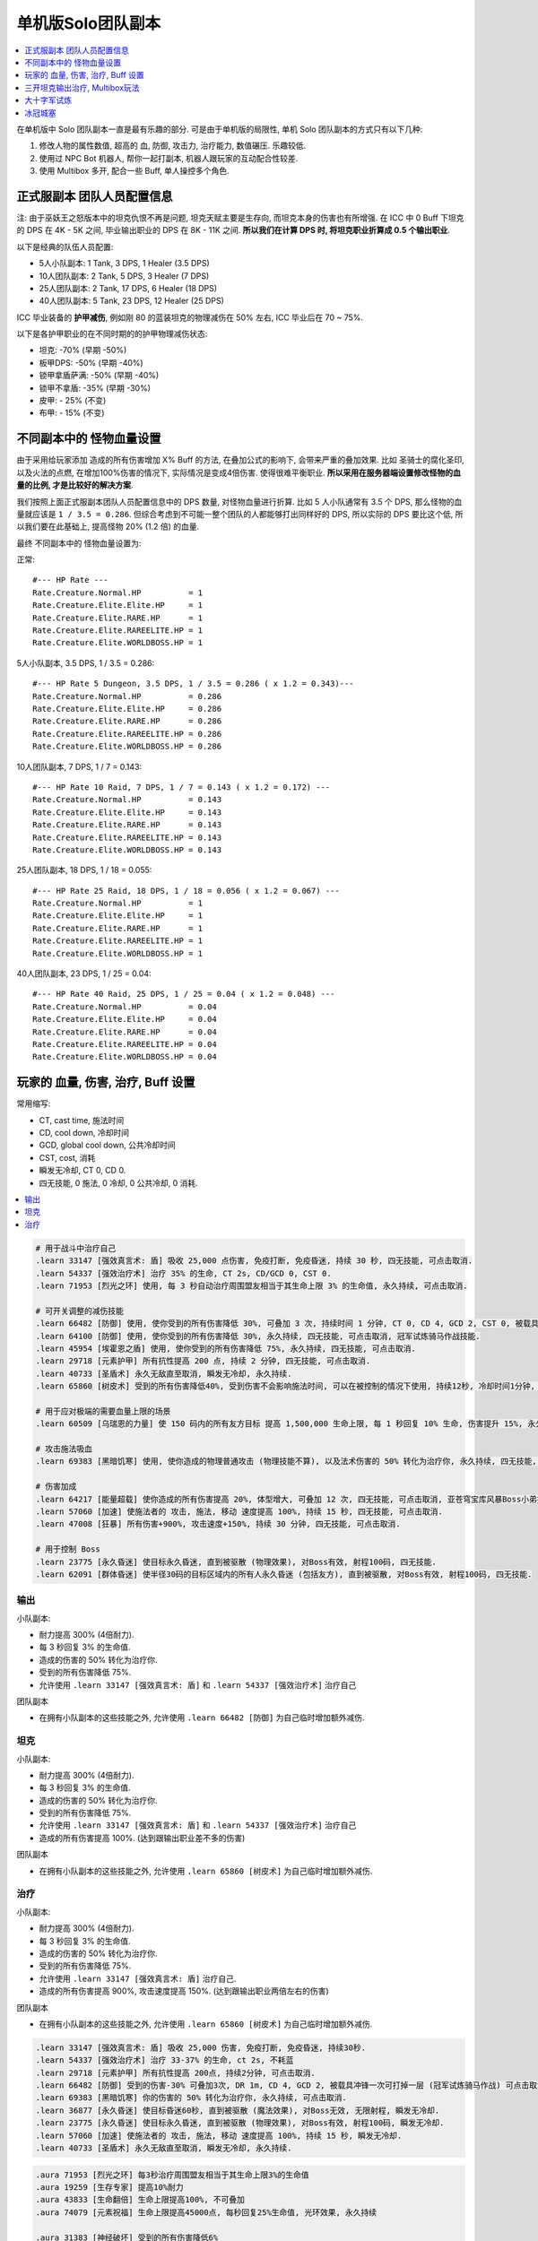单机版Solo团队副本
==============================================================================

.. contents::
    :depth: 1
    :local:

在单机版中 Solo 团队副本一直是最有乐趣的部分. 可是由于单机版的局限性, 单机 Solo 团队副本的方式只有以下几种:

1. 修改人物的属性数值, 超高的 血, 防御, 攻击力, 治疗能力, 数值碾压. 乐趣较低.
2. 使用过 NPC Bot 机器人, 帮你一起打副本, 机器人跟玩家的互动配合性较差.
3. 使用 Multibox 多开, 配合一些 Buff, 单人操控多个角色.


正式服副本 团队人员配置信息
------------------------------------------------------------------------------

注: 由于巫妖王之怒版本中的坦克仇恨不再是问题, 坦克天赋主要是生存向, 而坦克本身的伤害也有所增强. 在 ICC 中 0 Buff 下坦克的 DPS 在 4K - 5K 之间, 毕业输出职业的 DPS 在 8K - 11K 之间. **所以我们在计算 DPS 时, 将坦克职业折算成 0.5 个输出职业**.

以下是经典的队伍人员配置:

- 5人小队副本: 1 Tank, 3 DPS, 1 Healer (3.5 DPS)
- 10人团队副本: 2 Tank, 5 DPS, 3 Healer (7 DPS)
- 25人团队副本: 2 Tank, 17 DPS, 6 Healer (18 DPS)
- 40人团队副本: 5 Tank, 23 DPS, 12 Healer (25 DPS)

ICC 毕业装备的 **护甲减伤**, 例如刚 80 的蓝装坦克的物理减伤在 50% 左右, ICC 毕业后在 70 ~ 75%.

以下是各护甲职业的在不同时期的的护甲物理减伤状态:

- 坦克: -70% (早期 -50%)
- 板甲DPS: -50% (早期 -40%)
- 锁甲拿盾萨满: -50% (早期 -40%)
- 锁甲不拿盾: -35% (早期 -30%)
- 皮甲: - 25% (不变)
- 布甲: - 15% (不变)


不同副本中的 怪物血量设置
------------------------------------------------------------------------------
由于采用给玩家添加 造成的所有伤害增加 X% Buff 的方法, 在叠加公式的影响下, 会带来严重的叠加效果. 比如 圣骑士的腐化圣印, 以及火法的点燃, 在增加100%伤害的情况下, 实际情况是变成4倍伤害. 使得很难平衡职业. **所以采用在服务器端设置修改怪物的血量的比例, 才是比较好的解决方案**.

我们按照上面正式服副本团队人员配置信息中的 DPS 数量, 对怪物血量进行折算. 比如 5 人小队通常有 3.5 个 DPS, 那么怪物的血量就应该是 ``1 / 3.5 = 0.286``. 但综合考虑到不可能一整个团队的人都能够打出同样好的 DPS, 所以实际的 DPS 要比这个低, 所以我们要在此基础上, 提高怪物 20% (1.2 倍) 的血量.

最终 不同副本中的 怪物血量设置为:

正常::

    #--- HP Rate ---
    Rate.Creature.Normal.HP          = 1
    Rate.Creature.Elite.Elite.HP     = 1
    Rate.Creature.Elite.RARE.HP      = 1
    Rate.Creature.Elite.RAREELITE.HP = 1
    Rate.Creature.Elite.WORLDBOSS.HP = 1


5人小队副本, 3.5 DPS, 1 / 3.5 = 0.286::

    #--- HP Rate 5 Dungeon, 3.5 DPS, 1 / 3.5 = 0.286 ( x 1.2 = 0.343)---
    Rate.Creature.Normal.HP          = 0.286
    Rate.Creature.Elite.Elite.HP     = 0.286
    Rate.Creature.Elite.RARE.HP      = 0.286
    Rate.Creature.Elite.RAREELITE.HP = 0.286
    Rate.Creature.Elite.WORLDBOSS.HP = 0.286


10人团队副本, 7 DPS, 1 / 7 = 0.143::

    #--- HP Rate 10 Raid, 7 DPS, 1 / 7 = 0.143 ( x 1.2 = 0.172) ---
    Rate.Creature.Normal.HP          = 0.143
    Rate.Creature.Elite.Elite.HP     = 0.143
    Rate.Creature.Elite.RARE.HP      = 0.143
    Rate.Creature.Elite.RAREELITE.HP = 0.143
    Rate.Creature.Elite.WORLDBOSS.HP = 0.143


25人团队副本, 18 DPS, 1 / 18 = 0.055::

    #--- HP Rate 25 Raid, 18 DPS, 1 / 18 = 0.056 ( x 1.2 = 0.067) ---
    Rate.Creature.Normal.HP          = 1
    Rate.Creature.Elite.Elite.HP     = 1
    Rate.Creature.Elite.RARE.HP      = 1
    Rate.Creature.Elite.RAREELITE.HP = 1
    Rate.Creature.Elite.WORLDBOSS.HP = 1


40人团队副本, 23 DPS, 1 / 25 = 0.04::

    #--- HP Rate 40 Raid, 25 DPS, 1 / 25 = 0.04 ( x 1.2 = 0.048) ---
    Rate.Creature.Normal.HP          = 0.04
    Rate.Creature.Elite.Elite.HP     = 0.04
    Rate.Creature.Elite.RARE.HP      = 0.04
    Rate.Creature.Elite.RAREELITE.HP = 0.04
    Rate.Creature.Elite.WORLDBOSS.HP = 0.04


玩家的 血量, 伤害, 治疗, Buff 设置
------------------------------------------------------------------------------

常用缩写:

- CT, cast time, 施法时间
- CD, cool down, 冷却时间
- GCD, global cool down, 公共冷却时间
- CST, cost, 消耗
- 瞬发无冷却, CT 0, CD 0.
- 四无技能, 0 施法, 0 冷却, 0 公共冷却, 0 消耗.

.. contents::
    :depth: 1
    :local:


.. code-block:: python

    # 用于战斗中治疗自己
    .learn 33147 [强效真言术: 盾] 吸收 25,000 点伤害, 免疫打断, 免疫昏迷, 持续 30 秒, 四无技能, 可点击取消.
    .learn 54337 [强效治疗术] 治疗 35% 的生命, CT 2s, CD/GCD 0, CST 0.
    .learn 71953 [烈光之环] 使用, 每 3 秒自动治疗周围盟友相当于其生命上限 3% 的生命值, 永久持续, 可点击取消.

    # 可开关调整的减伤技能
    .learn 66482 [防御] 使用, 使你受到的所有伤害降低 30%, 可叠加 3 次, 持续时间 1 分钟, CT 0, CD 4, GCD 2, CST 0, 被载具冲锋一次可打掉一层, 可点击取消, 冠军试炼骑马作战技能.
    .learn 64100 [防御] 使用, 使你受到的所有伤害降低 30%, 永久持续, 四无技能, 可点击取消, 冠军试炼骑马作战技能.
    .learn 45954 [埃霍恩之盾] 使用, 使你受到的所有伤害降低 75%, 永久持续, 四无技能, 可点击取消.
    .learn 29718 [元素护甲] 所有抗性提高 200 点, 持续 2 分钟, 四无技能, 可点击取消.
    .learn 40733 [圣盾术] 永久无敌直至取消, 瞬发无冷却, 永久持续.
    .learn 65860 [树皮术] 受到的所有伤害降低40%, 受到伤害不会影响施法时间, 可以在被控制的情况下使用, 持续12秒, 冷却时间1分钟, 无消耗

    # 用于应对极端的需要血量上限的场景
    .learn 60509 [乌瑞恩的力量] 使 150 码内的所有友方目标 提高 1,500,000 生命上限, 每 1 秒回复 10% 生命, 伤害提升 15%, 永久持续, 可点击取消.

    # 攻击施法吸血
    .learn 69383 [黑暗饥寒] 使用, 使你造成的物理普通攻击 (物理技能不算), 以及法术伤害的 50% 转化为治疗你, 永久持续, 四无技能, 可点击取消.

    # 伤害加成
    .learn 64217 [能量超载] 使你造成的所有伤害提高 20%, 体型增大, 可叠加 12 次, 四无技能, 可点击取消, 亚苍穹宝库风暴Boss小弟技能.
    .learn 57060 [加速] 使施法者的 攻击, 施法, 移动 速度提高 100%, 持续 15 秒, 四无技能, 可点击取消.
    .learn 47008 [狂暴] 所有伤害+900%, 攻击速度+150%, 持续 30 分钟, 四无技能, 可点击取消.

    # 用于控制 Boss
    .learn 23775 [永久昏迷] 使目标永久昏迷, 直到被驱散 (物理效果), 对Boss有效, 射程100码, 四无技能.
    .learn 62091 [群体昏迷] 使半径30码的目标区域内的所有人永久昏迷 (包括友方), 直到被驱散, 对Boss有效, 射程100码, 四无技能.


输出
~~~~~~~~~~~~~~~~~~~~~~~~~~~~~~~~~~~~~~~~~~~~~~~~~~~~~~~~~~~~~~~~~~~~~~~~~~~~~~

小队副本:

- 耐力提高 300% (4倍耐力).
- 每 3 秒回复 3% 的生命值.
- 造成的伤害的 50% 转化为治疗你.
- 受到的所有伤害降低 75%.
- 允许使用 ``.learn 33147 [强效真言术: 盾]`` 和 ``.learn 54337 [强效治疗术]`` 治疗自己

团队副本

- 在拥有小队副本的这些技能之外, 允许使用 ``.learn 66482 [防御]`` 为自己临时增加额外减伤.


坦克
~~~~~~~~~~~~~~~~~~~~~~~~~~~~~~~~~~~~~~~~~~~~~~~~~~~~~~~~~~~~~~~~~~~~~~~~~~~~~~

小队副本:

- 耐力提高 300% (4倍耐力).
- 每 3 秒回复 3% 的生命值.
- 造成的伤害的 50% 转化为治疗你.
- 受到的所有伤害降低 75%.
- 允许使用 ``.learn 33147 [强效真言术: 盾]`` 和 ``.learn 54337 [强效治疗术]`` 治疗自己
- 造成的所有伤害提高 100%. (达到跟输出职业差不多的伤害)

团队副本

- 在拥有小队副本的这些技能之外, 允许使用 ``.learn 65860 [树皮术]`` 为自己临时增加额外减伤.


治疗
~~~~~~~~~~~~~~~~~~~~~~~~~~~~~~~~~~~~~~~~~~~~~~~~~~~~~~~~~~~~~~~~~~~~~~~~~~~~~~

小队副本:

- 耐力提高 300% (4倍耐力).
- 每 3 秒回复 3% 的生命值.
- 造成的伤害的 50% 转化为治疗你.
- 受到的所有伤害降低 75%.
- 允许使用 ``.learn 33147 [强效真言术: 盾]`` 治疗自己.
- 造成的所有伤害提高 900%, 攻击速度提高 150%. (达到跟输出职业两倍左右的伤害)

团队副本

- 在拥有小队副本的这些技能之外, 允许使用 ``.learn 65860 [树皮术]`` 为自己临时增加额外减伤.


.. code-block:: python

    .learn 33147 [强效真言术: 盾] 吸收 25,000 伤害, 免疫打断, 免疫昏迷, 持续30秒.
    .learn 54337 [强效治疗术] 治疗 33-37% 的生命, ct 2s, 不耗蓝
    .learn 29718 [元素护甲] 所有抗性提高 200点, 持续2分钟, 可点击取消.
    .learn 66482 [防御] 受到的伤害-30% 可叠加3次, DR 1m, CD 4, GCD 2, 被载具冲锋一次可打掉一层 (冠军试炼骑马作战) 可点击取消.
    .learn 69383 [黑暗饥寒] 你的伤害的 50% 转化为治疗你, 永久持续, 可点击取消.
    .learn 36877 [永久昏迷] 使目标昏迷60秒, 直到被驱散 (魔法效果), 对Boss无效, 无限射程, 瞬发无冷却.
    .learn 23775 [永久昏迷] 使目标永久昏迷, 直到被驱散 (物理效果), 对Boss有效, 射程100码, 瞬发无冷却.
    .learn 57060 [加速] 使施法者的 攻击, 施法, 移动 速度提高 100%, 持续 15 秒, 瞬发无冷却.
    .learn 40733 [圣盾术] 永久无敌直至取消, 瞬发无冷却, 永久持续.


.. code-block:: python

    .aura 71953 [烈光之环] 每3秒治疗周围盟友相当于其生命上限3%的生命值
    .aura 19259 [生存专家] 提高10%耐力
    .aura 43833 [生命翻倍] 生命上限提高100%, 不可叠加
    .aura 74079 [元素祝福] 生命上限提高45000点, 每秒回复25%生命值, 光环效果, 永久持续

    .aura 31383 [神经破坏] 受到的所有伤害降低6%
    .aura 64100 [防御] 受到的伤害-30% 永久持续, CD 0, GCD 0, 被载具冲锋一次可打掉一层
    .aura 45954 [埃霍恩之盾] 受到的所有伤害减少75%, 永久持续
    .aura 66482 [防御] 受到的伤害-30% 可叠加3次, DR 1m, CD 4, GCD 2, 被载具冲锋一次可打掉一层 (冠军试炼骑马作战)
    .aura 29476 [星界护甲] 受到的伤害-90%, 属于Debuff, 可以被冰箱所取消

非坦克职业学习 [防御] 技能, 在战斗中常驻保持额外的 90% 减伤:

.. code-block:: python

    .learn 66482 [防御] 受到的伤害-30% 可叠加3次, DR 1m, CD 4, GCD 2, 被载具冲锋一次可打掉一层 (冠军试炼骑马作战)

非坦克职业使用下面的宏,

    /target player
    .aura 71953 [烈光之环] 每3秒治疗周围盟友相当于其生命上限3%的生命值
    .aura 45954 [埃霍恩之盾] 受到的所有伤害减少75%, 永久持续


按1下面的宏, 将血量提升至4倍, 并每秒回复3%的生命 (Buff前生命的12%)

血限, +300%耐力 (4倍血), 每个Buff效果为1.1倍耐力, 叠加15次为4.18倍:

.. code-block:: python

    /target player
    .aura 71953
    .unaura 19259
    .aura 19259
    .aura 19259
    .aura 19259
    .aura 19259
    .aura 19259
    .aura 19259
    .aura 19259
    .aura 19259
    .aura 19259
    .aura 19259
    .aura 19259
    .aura 19259
    .aura 19259
    .aura 19259
    .aura 19259

血限

.. code-block:: python

    /target player
    .unaura 19259
    .aura 19259
    .aura 19259
    .aura 19259
    .aura 19259
    .aura 19259
    .aura 19259
    .aura 19259
    .aura 19259
    .aura 19259
    .aura 19259
    .aura 19259
    .aura 19259
    .aura 19259
    .aura 19259
    .aura 19259
    .aura 19259
    .aura 19259
    .aura 19259
    .aura 19259


减伤系数"

- **板甲DPS**, 40%, 最终减伤 (1 - 0.5 * (1 - 40%)) = 70%::

    /target player
    .unaura 31383
    .aura 31383
    .aura 31383
    .aura 31383
    .aura 31383
    .aura 31383
    .aura 31383
    .aura 31383

- **锁甲拿盾萨满**, 40%, 最终减伤 (1 - 0.5 * (1 - 40%)) = 70%::

    /target player
    .unaura 31383
    .aura 31383
    .aura 31383
    .aura 31383
    .aura 31383
    .aura 31383
    .aura 31383
    .aura 31383

- **锁甲不拿盾**, 54%, 最终减伤 (1 - 0.5 * (1 - 54%)) = 70%::

    /target player
    .unaura 31383
    .aura 31383
    .aura 31383
    .aura 31383
    .aura 31383
    .aura 31383
    .aura 31383
    .aura 31383
    .aura 31383

- **皮甲**, 60%, 最终减伤 (1 - 0.75 * (1 - 60%)) = 70%::

    /target player
    .unaura 31383
    .aura 31383
    .aura 31383
    .aura 31383
    .aura 31383
    .aura 31383
    .aura 31383
    .aura 31383
    .aura 31383

- **布甲**, 65%, 最终减伤 (1 - 0.85 * (1 - 65%)) = 70%:

.. code-block:: python

    /target player
    .aura 71953
    .aura 45954


- 85

三开坦克输出治疗, Multibox玩法
------------------------------------------------------------------------------

开 3 个客户端, 一个坦克, 一个输出, 一个治疗. 使用 Multibox 软件同时控制三个人物.

- 10人副本: 0.2 (20%, 1/5) 血量, 算2坦克3治疗5DPS.
- 25人副本: 0.0625 (6.25%, 1/16) 血量, 算2坦克7治疗16DPS.

所有人Buff::

    .aura 29476 [星界护甲] 收到的伤害-90%, 永久持续, 可与其他Buff叠加
    .aura 73828 [乌瑞恩之力] +30%最大HP, 造成的伤害, 造成的治疗效果

坦克Buff::

    .aura xxx

输出Buff::

    .aura xxx

治疗Buff::

    .aura 71953 [烈光之环] 每3秒治疗周围盟友相当于其生命上限3%的生命值



大十字军试炼
------------------------------------------------------------------------------

Boss3. 阵营冠军
~~~~~~~~~~~~~~~~~~~~~~~~~~~~~~~~~~~~~~~~~~~~~~~~~~~~~~~~~~~~~~~~~~~~~~~~~~~~~~

- Q: 单人模式下敌人的控制技太多, 无法击杀.
- A: 使用下面的技能, 一次只和1个目标同时战斗. 其他时候则放逐这些怪.

.. code-block:: python

    .aura 47748 [裂隙之盾] 免疫所有伤害, 但是昏迷, 持续45秒


Boss4. 华尔琪双子
~~~~~~~~~~~~~~~~~~~~~~~~~~~~~~~~~~~~~~~~~~~~~~~~~~~~~~~~~~~~~~~~~~~~~~~~~~~~~~

- Q: 单人模式下输出不够, 打破不了Boss的盾, 无法阻止Boss加血. 就算修改了Boss血量倍率, 但是盾吸收的伤害还是不变.
- A: 安装 spell id 插件, 查看Boss身上的魔法盾的id, 用 ``.unaura xxx`` 命令解除魔法盾.





冰冠城塞
------------------------------------------------------------------------------


Boss1. 玛洛嘉领主
~~~~~~~~~~~~~~~~~~~~~~~~~~~~~~~~~~~~~~~~~~~~~~~~~~~~~~~~~~~~~~~~~~~~~~~~~~~~~~

- Q: 被骨矛困住出不来.
- A: 选择骨矛, 使用 ``.die`` 杀死骨矛


Boss2. 亡者女士
~~~~~~~~~~~~~~~~~~~~~~~~~~~~~~~~~~~~~~~~~~~~~~~~~~~~~~~~~~~~~~~~~~~~~~~~~~~~~~

- Q: 魔法盾吸收的伤害太多, 单机下打不掉.
- A: 安装 spell id 插件, 查看Boss身上的魔法盾的id, 用 ``.unaura xxx`` 命令解除魔法盾.


Boss3. 炮艇战
~~~~~~~~~~~~~~~~~~~~~~~~~~~~~~~~~~~~~~~~~~~~~~~~~~~~~~~~~~~~~~~~~~~~~~~~~~~~~~

- Q: 按正常机制, 需要跳到对面击杀战斗法师, 解冻炮台. 但是Solo时跳过去就会导致自己船上没人, 直接失败.
- A: 方法1, 多开. 方法2, 使用 ``.die`` 命令远程击杀战斗法师.

- Q: 敌人炮艇血量太多, 根本打不玩, 而且无法使用 ``.die`` 命令杀死炮艇.
- A: 选定自己的炮台, 给他加以下Buff, 提高攻击, 并且保证玩家和炮艇不死.

.. code-block:: python

    .aura 47008 [狂暴] 所有伤害+900% 物理攻击速度+150%, 持续30分钟
    .aura 46587 [物理狂暴] 所有伤害+500% 攻击速度+150%, 持续5分钟
    .aura 40733 [圣盾术] 永久无敌直至取消


Boss4. 死亡使者萨鲁法尔
~~~~~~~~~~~~~~~~~~~~~~~~~~~~~~~~~~~~~~~~~~~~~~~~~~~~~~~~~~~~~~~~~~~~~~~~~~~~~~

- Q: Boss给玩家身上放Debuff, 使得Boss吸血很快, 很难打死.
- A: 给Boss上下面的致死效果技能, 或是给自己放冰箱, 驱除该Debuff.

.. code-block:: python

    .aura 36814 [致死重伤] -10%受到的治疗效果, 可叠加10层, 持续30秒
    .aura 45438 [寒冰屏障] 免疫所有攻击, 驱除所有Debuff


Boss10. 踏梦者绿龙
~~~~~~~~~~~~~~~~~~~~~~~~~~~~~~~~~~~~~~~~~~~~~~~~~~~~~~~~~~~~~~~~~~~~~~~~~~~~~~

- Q: 不会治疗的职业, 无法治疗Boss
- A: 学习下面的技能, 对自己Solo也很有用

.. code-block:: python

    .learn 54337 [强效治疗术] 治疗目标33-37%的生命, ct 2s, 不耗蓝


Boss11. 冰龙辛达苟萨
~~~~~~~~~~~~~~~~~~~~~~~~~~~~~~~~~~~~~~~~~~~~~~~~~~~~~~~~~~~~~~~~~~~~~~~~~~~~~~

- Q: 冰龙落地的瞬间的炸弹伤害, 本来是由全团分摊, Solo下受不了, 而且该伤害无视无敌和减伤.
- A: 临时给自己加上这个Buff, 就不会被秒杀了.

.. code-block:: python

    .aura 60509 [乌瑞恩的力量] 生命上限提高150w, 每10秒回满所有生命, 永久持续
